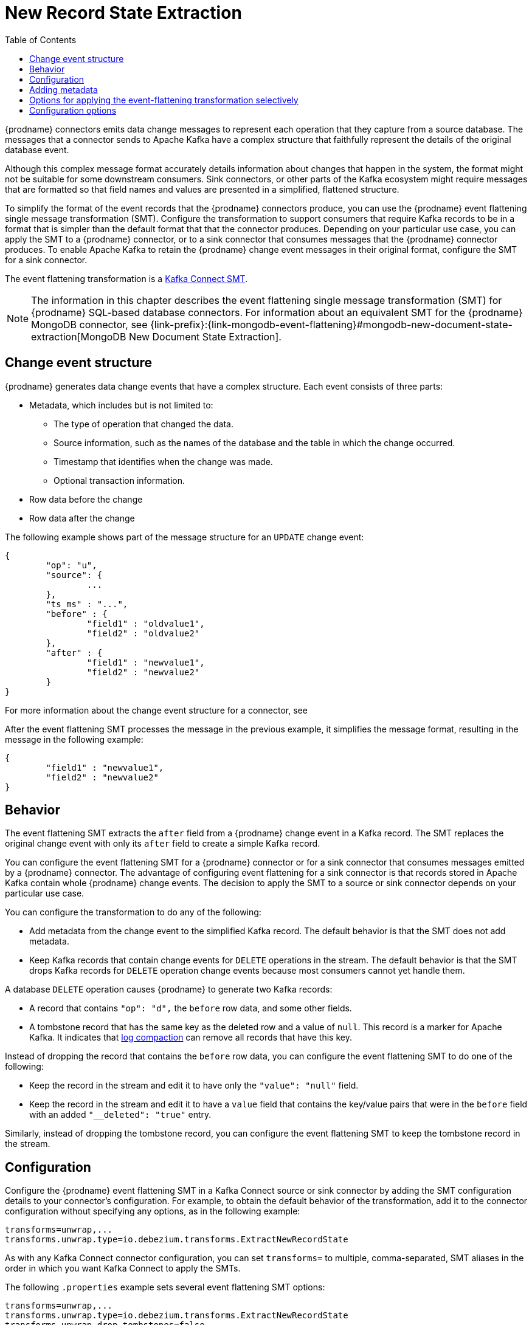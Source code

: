 :page-aliases: configuration/event-flattening.adoc
// Category: debezium-using
// Type: assembly
// ModuleID: extracting-source-record-after-state-from-debezium-change-events
// Title: Extracting source record `after` state from {prodname} change events
[id="new-record-state-extraction"]
= New Record State Extraction

:toc:
:toc-placement: macro
:linkattrs:
:icons: font
:source-highlighter: highlight.js

toc::[]


{prodname} connectors emits data change messages to represent each operation that they capture from a source database.
The messages that a connector sends to Apache Kafka have a complex structure that faithfully represent the details of the original database event.

Although this complex message format accurately details information about changes that happen in the system, the format might not be suitable for some downstream consumers.
Sink connectors, or other parts of the Kafka ecosystem might require messages that are formatted so that field names and values are presented in a simplified, flattened structure.

To simplify the format of the event records that the {prodname} connectors produce, you can use the {prodname} event flattening single message transformation (SMT).
Configure the transformation to support consumers that require Kafka records to be in a format that is simpler than the default format that that the connector produces.
Depending on your particular use case, you can apply the SMT to a {prodname} connector, or to a sink connector that consumes messages that the {prodname} connector produces.
To enable Apache Kafka to retain the {prodname} change event messages in their original format, configure the SMT for a sink connector.

The event flattening transformation is a
link:https://kafka.apache.org/documentation/#connect_transforms[Kafka Connect SMT].

[NOTE]
====
The information in this chapter describes the event flattening single message transformation (SMT) for {prodname} SQL-based database connectors.
For information about an equivalent SMT for the {prodname} MongoDB connector, see {link-prefix}:{link-mongodb-event-flattening}#mongodb-new-document-state-extraction[MongoDB New Document State Extraction].
====

ifdef::product[]
The following topics provide details:

* xref:description-of-debezium-change-event-structure[]
* xref:behavior-of-debezium-event-flattening-transformation[]
* xref:configuration-of-debezium-event-flattening-transformation[]
* xref:example-of-adding-debezium-metadata-to-the-kafka-record[]
* xref:options-for-configuring-debezium-event-flattening-transformation[]
endif::product[]

// Type: concept
// ModuleID: description-of-debezium-change-event-structure
// Title: Description of {prodname} change event structure
== Change event structure

{prodname} generates data change events that have a complex structure.
Each event consists of three parts:

* Metadata, which includes but is not limited to:

** The type of operation that changed the data.
** Source information, such as the names of the database and the table in which the change occurred.
** Timestamp that identifies when the change was made.
** Optional transaction information.

* Row data before the change
* Row data after the change

The following example shows part of the message structure for an `UPDATE` change event:

[source,json,indent=0]
----
{
	"op": "u",
	"source": {
		...
	},
	"ts_ms" : "...",
	"before" : {
		"field1" : "oldvalue1",
		"field2" : "oldvalue2"
	},
	"after" : {
		"field1" : "newvalue1",
		"field2" : "newvalue2"
	}
}
----

For more information about the change event structure for a connector, see
ifdef::product[]
the documentation for the connector.
endif::product[]
ifdef::community[]
xref:{link-connectors}[the documentation for the connector].
endif::community[]

After the event flattening SMT processes the message in the previous example, it simplifies the message format, resulting in the message in the following example:

[source,json,indent=0]
----
{
	"field1" : "newvalue1",
	"field2" : "newvalue2"
}
----

// Type: concept
// ModuleID: behavior-of-debezium-event-flattening-transformation
// Title: Behavior of {prodname} event flattening transformation
[[event-flattening-behavior]]
== Behavior

The event flattening SMT extracts the `after` field from a {prodname} change event in a Kafka record. The SMT replaces the original change event with only its `after` field to create a simple Kafka record.

You can configure the event flattening SMT for a {prodname} connector or for a sink connector that consumes messages emitted by a {prodname} connector. The advantage of configuring event flattening for a sink connector is that records stored in Apache Kafka contain whole {prodname} change events. The decision to apply the SMT to a source or sink connector depends on your particular use case.

You can configure the transformation to do any of the following:

* Add metadata from the change event to the simplified Kafka record. The default behavior is that the SMT does not add metadata.

* Keep Kafka records that contain change events for `DELETE` operations in the stream. The default behavior is that the SMT drops Kafka records for `DELETE` operation change events because most consumers cannot yet handle them.

A database `DELETE` operation causes {prodname} to generate two Kafka records:

* A record that contains `"op": "d",` the `before` row data, and some other fields.
* A tombstone record that has the same key as the deleted row and a value of `null`. This record is a marker for Apache Kafka. It indicates that
link:{link-kafka-docs}/#compaction[log compaction] can remove all records that have this key.

Instead of dropping the record that contains the `before` row data, you can configure the event flattening SMT to do one of the following:

* Keep the record in the stream and edit it to have only the `"value": "null"` field.

* Keep the record in the stream and edit it to have a `value` field that contains the key/value pairs that were in the `before` field with an added `"__deleted": "true"` entry.

Similarly, instead of dropping the tombstone record, you can configure the event flattening SMT to keep the tombstone record in the stream.

// Type: concept
// ModuleID: configuration-of-debezium-event-flattening-transformation
// Title: Configuration of {prodname} event flattening transformation
== Configuration

Configure the {prodname} event flattening SMT in a Kafka Connect source or sink connector by adding the SMT configuration details to your connector's configuration.
For example, to obtain the default behavior of the transformation, add it to the connector configuration without specifying any options, as in the following example:

[source]
----
transforms=unwrap,...
transforms.unwrap.type=io.debezium.transforms.ExtractNewRecordState
----

As with any Kafka Connect connector configuration, you can set `transforms=` to multiple, comma-separated, SMT aliases in the order in which you want Kafka Connect to apply the SMTs.

The following `.properties` example sets several event flattening SMT options:

[source]
----
transforms=unwrap,...
transforms.unwrap.type=io.debezium.transforms.ExtractNewRecordState
transforms.unwrap.drop.tombstones=false
transforms.unwrap.delete.handling.mode=rewrite
transforms.unwrap.add.fields=table,lsn
----

`drop.tombstones=false`:: Keeps tombstone records for `DELETE` operations in the event stream.

`delete.handling.mode=rewrite`:: For `DELETE` operations, edits the Kafka record by flattening the `value` field that was in the change event. The `value` field directly contains the key/value pairs that were in the `before` field. The SMT adds `__deleted` and sets it to `true`, for example:
+
[source,json,indent=0]
----
"value": {
  "pk": 2,
  "cola": null,
  "__deleted": "true"
}
----

`add.fields=table,lsn`:: Adds change event metadata for the `table` and `lsn` fields to the simplified Kafka record.

.Customizing the configuration
The connector might emit many types of event messages (heartbeat messages, tombstone messages, or metadata messages about transactions or schema changes).
To apply the transformation to a subset of events, you can define xref:options-for-applying-the-event-flattening-transformation-selectively[an SMT predicate statement that selectively applies the transformation] to specific events only.

// Type: concept
// ModuleID: example-of-adding-debezium-metadata-to-the-kafka-record
// Title: Example of adding {prodname} metadata to the Kafka record
== Adding metadata

You can configure the event flattening SMT to add original change event metadata to the simplified Kafka record.
For example, you might want the simplified record's header or value to contain any of the following:

* The type of operation that made the change
* The name of the database or table that was changed
* Connector-specific fields such as the Postgres LSN field

ifdef::community[]
For more information on what is available see xref:{link-connectors}[the documentation for each connector].
endif::community[]

To add metadata to the simplified Kafka record's header, specify the `add.headers` option.
To add metadata to the simplified Kafka record's value, specify the `add.fields` option.
Each of these options takes a comma separated list of change event field names. Do not specify spaces. When there are duplicate field names, to add metadata for one of those fields, specify the struct as well as the field. For example:

----
transforms=unwrap,...
transforms.unwrap.type=io.debezium.transforms.ExtractNewRecordState
transforms.unwrap.add.fields=op,table,lsn,source.ts_ms
transforms.unwrap.add.headers=db
transforms.unwrap.delete.handling.mode=rewrite
----

With that configuration, a simplified Kafka record would contain something like the following:

[source,json,indent=0]
----
{
 ...
	"__op" : "c",
	"__table": "MY_TABLE",
	"__lsn": "123456789",
	"__source_ts_ms" : "123456789",
 ...
}
----

Also, simplified Kafka records would have a `__db` header.

In the simplified Kafka record, the SMT prefixes the metadata field names with a double underscore. When you specify a struct, the SMT also inserts an underscore between the struct name and the field name.

To add metadata to a simplified Kafka record that is for a `DELETE` operation, you must also configure `delete.handling.mode=rewrite`.

// Type: concept
// Title: Options for applying the event flattening transformation selectively
// ModuleID: options-for-applying-the-event-flattening-transformation-selectively
[id="options-for-applying-the-event-flattening-transformation-selectively"]
== Options for applying the event-flattening transformation selectively

In addition to the change event messages that a {prodname} connector emits when a database change occurs, the connector also emits other types of messages, including heartbeat messages, and metadata messages about schema changes and transactions.
Because the structure of these other messages differs from the structure of the change event messages that the SMT is designed to process, it's best to configure the connector to selectively apply the SMT, so that it processes only the intended data change messages.

For more information about how to apply the SMT selectively, see {link-prefix}:{link-smt-predicates}#applying-the-event-flattening-transformation-selectively[Configure an SMT predicate for the transformation].

ifdef::community[]
[id="configuration-options"]
endif::community[]

// Type: reference
// ModuleID: options-for-configuring-debezium-event-flattening-transformation
// Title: Options for configuring {prodname} event flattening transformation
== Configuration options

The following table describes the options that you can specify to configure the event flattening SMT.

.Descriptions of event flattening SMT configuration options
[cols="30%a,25%a,45%a",subs="+attributes",options="header"]
|===
|Option
|Default
|Description

|[[extract-new-record-state-drop-tombstones]]xref:extract-new-record-state-drop-tombstones[`drop.tombstones`]
|`true`
|{prodname} generates a tombstone record for each `DELETE` operation. The default behavior is that event flattening SMT removes tombstone records from the stream. To keep tombstone records in the stream, specify `drop.tombstones=false`.
[NOTE]
====
This option is scheduled for removal in a future release.
In its place, use the xref:extract-new-record-state-delete-tombstone-handling-mode[`delete.tombstone.handling.mode`] option.
====
|[[extract-new-record-state-delete-handling-mode]]xref:extract-new-record-state-delete-handling-mode[`delete.handling{zwsp}.mode`]
|`drop`
|{prodname} generates a change event record for each `DELETE` operation. The default behavior is that event flattening SMT removes these records from the stream. To keep Kafka records for `DELETE` operations in the stream, set `delete.handling.mode` to `none` or `rewrite`. +
 +
Specify `none` to keep the change event record in the stream. The record contains only `"value": "null"`.  +
 +
Specify `rewrite` to keep the change event record in the stream and edit the record to have a `value` field that contains the key/value pairs that were in the `before` field and also add `+__deleted: true+` to the `value`. This is another way to indicate that the record has been deleted. +
 +
When you  specify `rewrite`, the updated simplified records for `DELETE` operations might be all you need to track deleted records. You can consider accepting the default behavior of dropping the tombstone records that the {prodname} connector creates.
[NOTE]
====
This option is scheduled for removal in a future release.
In its place, use the xref:extract-new-record-state-delete-tombstone-handling-mode[`delete.tombstone.handling.mode`] option.
====

|[[extract-new-record-state-delete-tombstone-handling-mode]]xref:extract-new-record-state-delete-tombstone-handling-mode[`delete.tombstone.handling.mode`]
|No default
|{prodname} generates a change event record for each `DELETE` operation. This setting determines how the event flattening SMT handles `DELETE` events from the stream.

[NOTE]
====
The setting for this option takes precedence over any conflicting settings that you might configure for the deprecated xref:extract-new-record-state-drop-tombstones[`drop.tombstones`] or xref:extract-new-record-state-delete-handling-mode[`delete.handling.mode`] options.
====
Set one of the following options:

`drop`:: The SMT removes both the `DELETE` event and `TOMBSTONE` from the stream.
`tombstone` (default):: The SMT retains `TOMBSTONE` records in the stream.
The `TOMBSTONE` record contains only the following value: `"value": "null"`.
`rewrite`:: The SMT retains the change event record in the stream and makes the following changes:
* Adds a `value` field to the record that contains the key/value pairs from the `before` field of the original record.
* Adds `+__deleted: true+` to the `value` of the record.
* Removes `TOMBSTONE` records.
+
This setting provides another way to indicate that the record has been deleted.

`rewrite-with-tombstone`:: The SMT behaves as it does when you select the `rewrite` option, except that it also retains `TOMBSTONE` records.

|[[extract-new-record-state-route-by-field]]xref:extract-new-record-state-route-by-field[`route.by.field`]
|
|To use row data to determine the topic to route the record to, set this option to an `after` field attribute. The SMT routes the record to the topic whose name matches the value of the specified `after` field attribute. For a `DELETE` operation, set this option to a `before` field attribute. +
 +
For example, configuration of `route.by.field=destination` routes records to the topic whose name is the value of `after.destination`. The default behavior is that a {prodname} connector sends each change event record to a topic whose name is formed from the name of the database and the name of the table in which the change was made. +
 +
If you are configuring the event flattening SMT on a sink connector, setting this option might be useful when the destination topic name dictates the name of the database table that will be updated with the simplified change event record. If the topic name is not correct for your use case, you can configure `route.by.field` to re-route the event.

|[[extract-new-record-state-add-fields-prefix]]xref:extract-new-record-state-add-fields-prefix[`add.fields.prefix`]
| __ (double-underscore)
|Set this optional string to prefix a field.

|[[extract-new-record-state-add-fields]]xref:extract-new-record-state-add-fields[`add.fields`]
|
|Set this option to a comma-separated list, with no spaces, of metadata fields to add to the simplified Kafka record's value. When there are duplicate field names, to add metadata for one of those fields, specify the struct as well as the field, for example `source.ts_ms`. +
 +
Optionally, you can override the field name via `<field name>:<new field name>`, e.g. like so: new field name like `version:VERSION, connector:CONNECTOR, source.ts_ms:EVENT_TIMESTAMP`. Please note that the `new field name` is case-sensitive. +
 +
When the SMT adds metadata fields to the simplified record's value, it prefixes each metadata field name with a double underscore. For a struct specification, the SMT also inserts an underscore between the struct name and the field name. +
 +
If you specify a field that is not in the change event record, the SMT still adds the field to the record's value.

|[[extract-new-record-state-add-headers-prefix]]xref:extract-new-record-state-add-headers-prefix[`add.headers.prefix`]
| __ (double-underscore)
|Set this optional string to prefix a header.

|[[extract-new-record-state-add-headers]]xref:extract-new-record-state-add-headers[`add.headers`]
|
|Set this option to a comma-separated list, with no spaces, of metadata fields to add to the header of the simplified Kafka record. When there are duplicate field names, to add metadata for one of those fields, specify the struct as well as the field, for example `source.ts_ms`. +
 +
Optionally, you can override the field name via `<field name>:<new field name>`, e.g. like so: new field name like `version:VERSION, connector:CONNECTOR, source.ts_ms:EVENT_TIMESTAMP`. Please note that the `new field name` is case-sensitive. +
 +
When the SMT adds metadata fields to the simplified record's header, it prefixes each metadata field name with a double underscore. For a struct specification, the SMT also inserts an underscore between the struct name and the field name. +
 +
If you specify a field that is not in the change event record, the SMT does not add the field to the header.

|[[extract-new-record-state-drop-fields-header-name]]xref:extract-new-record-state-drop-fields-header-name[`drop.fields.header.name`]
|
|The Kafka message header name to use for listing field names in the source message that you want to drop from the output message.

|[[extract-new-record-state-drop-fields-from-key]]xref:extract-new-record-state-drop-fields-from-key[`drop.fields.from.key`]
|`false`
|Specifies whether you want the SMT to remove fields that are listed in `drop.fields.header.name` from the event's key.


|[[extract-new-record-state-drop-fields-keep-schema-compatible]]xref:extract-new-record-state-drop-fields-keep-schema-compatible[`drop.fields.keep.schema.compatible`]
|`true`
|Specifies whether you want the SMT to remove non-optional fields that are included in the xref:extract-new-record-state-drop-fields-header-name[`drop.fields.header.name`] configuration property. +
 +
By default, the SMT only removes fields that are marked `optional`.

|===
